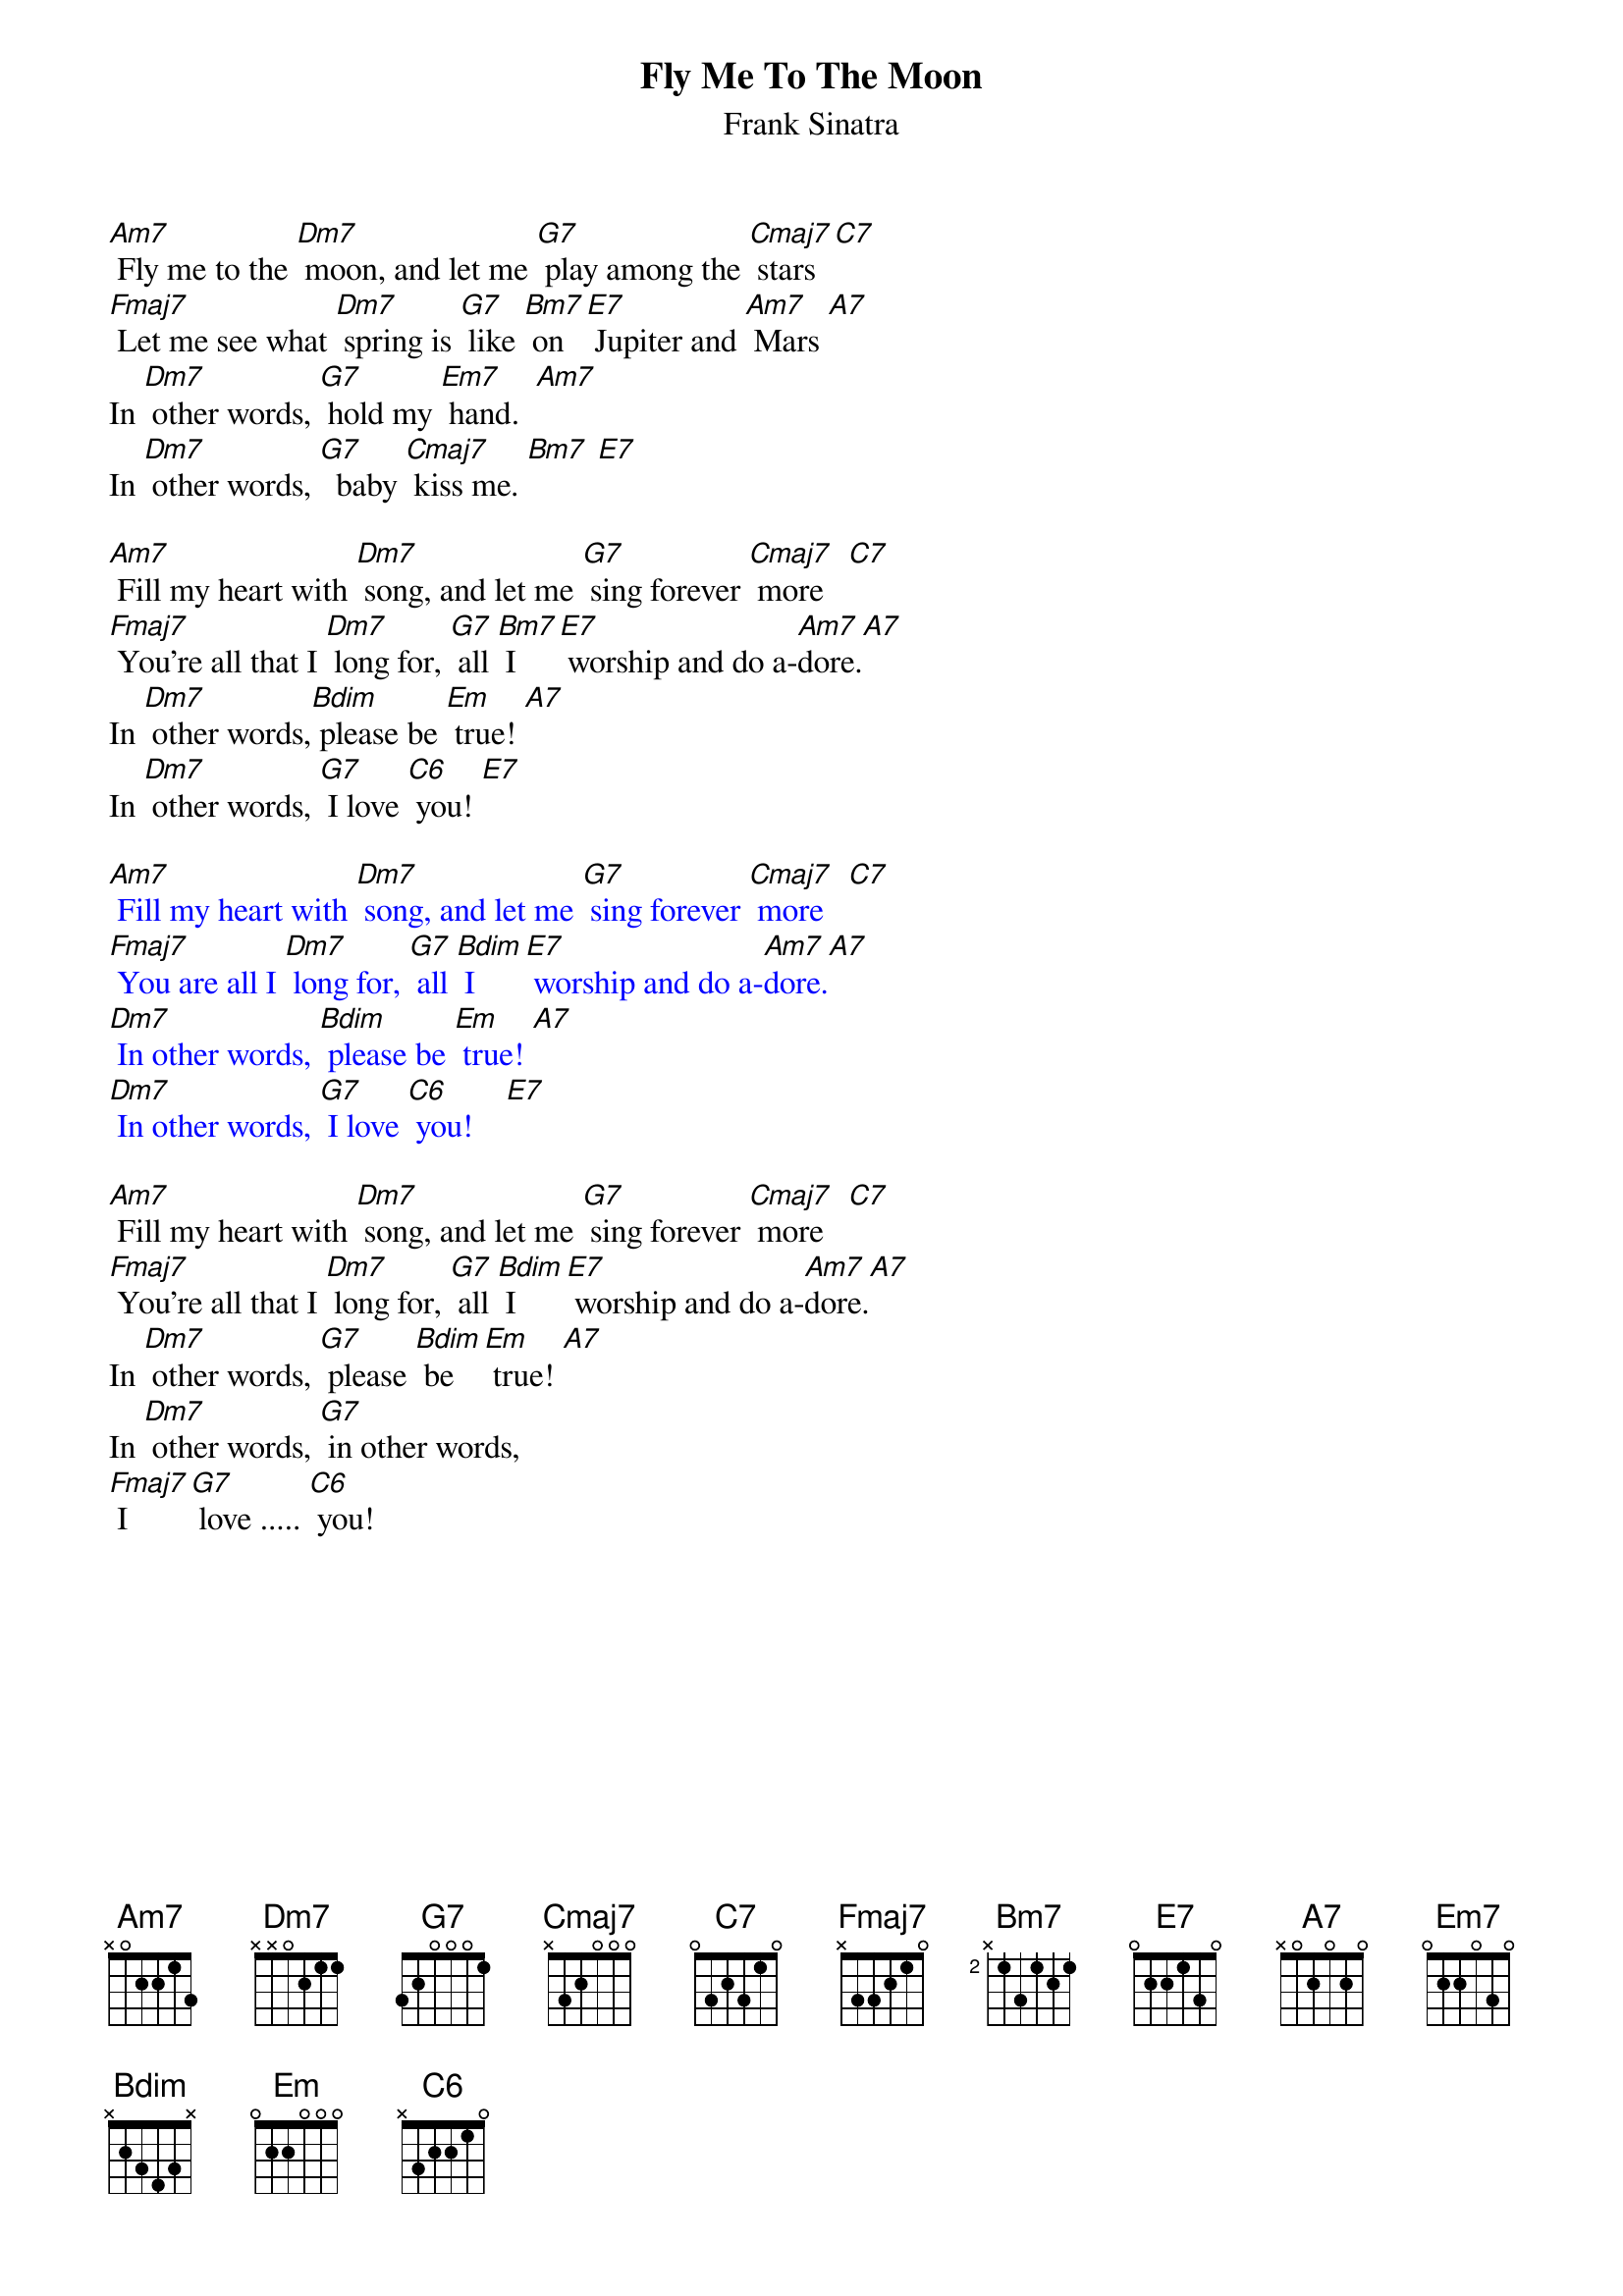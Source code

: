 {t:Fly Me To The Moon}
{st:Frank Sinatra}

[Am7] Fly me to the [Dm7] moon, and let me [G7] play among the [Cmaj7] stars  [C7]
[Fmaj7] Let me see what [Dm7] spring is [G7] like [Bm7] on [E7] Jupiter and [Am7] Mars [A7]
In [Dm7] other words, [G7] hold my [Em7] hand.  [Am7]
In [Dm7] other words, [G7]  baby [Cmaj7] kiss me. [Bm7] [E7]

[Am7] Fill my heart with [Dm7] song, and let me [G7] sing forever [Cmaj7] more   [C7]
[Fmaj7] You're all that I [Dm7] long for, [G7] all [Bm7] I [E7] worship and do a-[Am7]dore.[A7]
In [Dm7] other words,[Bdim] please be [Em] true! [A7]
In [Dm7] other words, [G7] I love [C6] you! [E7]

{textcolour: blue}
[Am7] Fill my heart with [Dm7] song, and let me [G7] sing forever [Cmaj7] more   [C7]
[Fmaj7] You are all I [Dm7] long for, [G7] all [Bdim] I [E7] worship and do a-[Am7]dore.[A7]
[Dm7] In other words, [Bdim] please be [Em] true! [A7]
[Dm7] In other words, [G7] I love [C6] you!    [E7]
{textcolour}

[Am7] Fill my heart with [Dm7] song, and let me [G7] sing forever [Cmaj7] more   [C7]
[Fmaj7] You're all that I [Dm7] long for, [G7] all [Bdim] I [E7] worship and do a-[Am7]dore.[A7]
In [Dm7] other words, [G7] please [Bdim] be [Em] true! [A7]
In [Dm7] other words, [G7] in other words,
[Fmaj7] I [G7] love ..... [C6] you!
